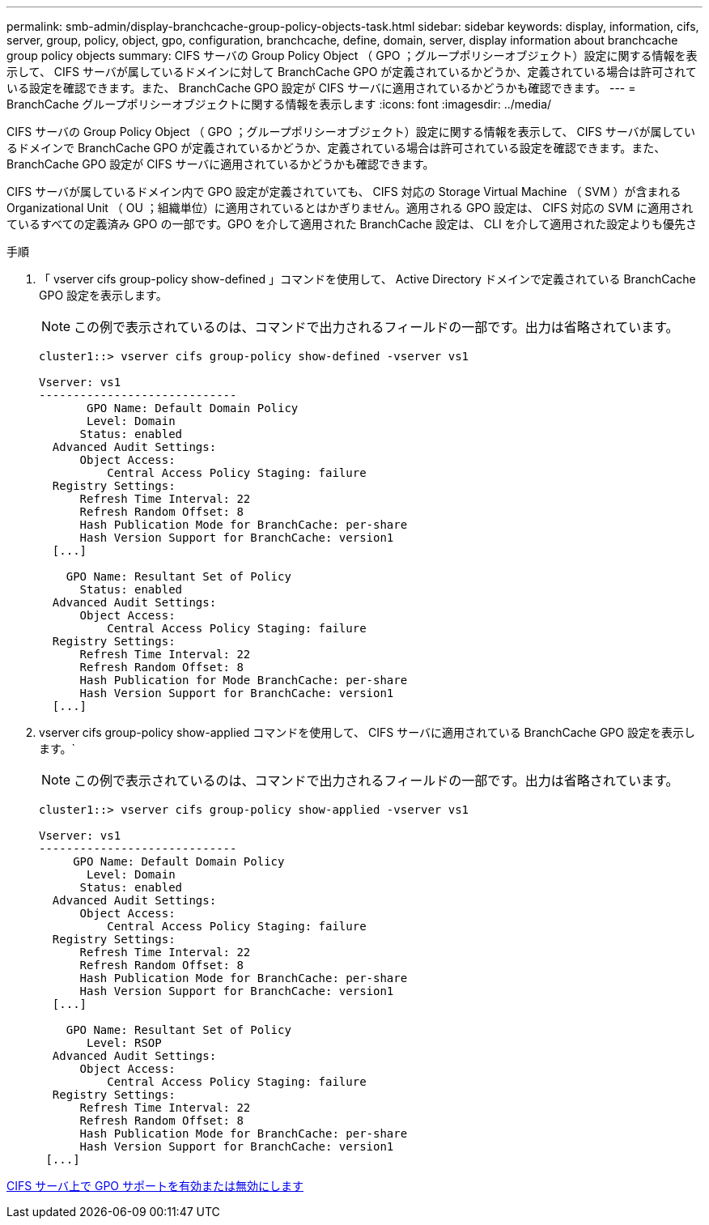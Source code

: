 ---
permalink: smb-admin/display-branchcache-group-policy-objects-task.html 
sidebar: sidebar 
keywords: display, information, cifs, server, group, policy, object, gpo, configuration, branchcache, define, domain, server, display information about branchcache group policy objects 
summary: CIFS サーバの Group Policy Object （ GPO ；グループポリシーオブジェクト）設定に関する情報を表示して、 CIFS サーバが属しているドメインに対して BranchCache GPO が定義されているかどうか、定義されている場合は許可されている設定を確認できます。また、 BranchCache GPO 設定が CIFS サーバに適用されているかどうかも確認できます。 
---
= BranchCache グループポリシーオブジェクトに関する情報を表示します
:icons: font
:imagesdir: ../media/


[role="lead"]
CIFS サーバの Group Policy Object （ GPO ；グループポリシーオブジェクト）設定に関する情報を表示して、 CIFS サーバが属しているドメインで BranchCache GPO が定義されているかどうか、定義されている場合は許可されている設定を確認できます。また、 BranchCache GPO 設定が CIFS サーバに適用されているかどうかも確認できます。

CIFS サーバが属しているドメイン内で GPO 設定が定義されていても、 CIFS 対応の Storage Virtual Machine （ SVM ）が含まれる Organizational Unit （ OU ；組織単位）に適用されているとはかぎりません。適用される GPO 設定は、 CIFS 対応の SVM に適用されているすべての定義済み GPO の一部です。GPO を介して適用された BranchCache 設定は、 CLI を介して適用された設定よりも優先さ

.手順
. 「 vserver cifs group-policy show-defined 」コマンドを使用して、 Active Directory ドメインで定義されている BranchCache GPO 設定を表示します。
+
[NOTE]
====
この例で表示されているのは、コマンドで出力されるフィールドの一部です。出力は省略されています。

====
+
[listing]
----
cluster1::> vserver cifs group-policy show-defined -vserver vs1

Vserver: vs1
-----------------------------
       GPO Name: Default Domain Policy
       Level: Domain
      Status: enabled
  Advanced Audit Settings:
      Object Access:
          Central Access Policy Staging: failure
  Registry Settings:
      Refresh Time Interval: 22
      Refresh Random Offset: 8
      Hash Publication Mode for BranchCache: per-share
      Hash Version Support for BranchCache: version1
  [...]

    GPO Name: Resultant Set of Policy
      Status: enabled
  Advanced Audit Settings:
      Object Access:
          Central Access Policy Staging: failure
  Registry Settings:
      Refresh Time Interval: 22
      Refresh Random Offset: 8
      Hash Publication for Mode BranchCache: per-share
      Hash Version Support for BranchCache: version1
  [...]
----
. vserver cifs group-policy show-applied コマンドを使用して、 CIFS サーバに適用されている BranchCache GPO 設定を表示します。`
+
[NOTE]
====
この例で表示されているのは、コマンドで出力されるフィールドの一部です。出力は省略されています。

====
+
[listing]
----
cluster1::> vserver cifs group-policy show-applied -vserver vs1

Vserver: vs1
-----------------------------
     GPO Name: Default Domain Policy
       Level: Domain
      Status: enabled
  Advanced Audit Settings:
      Object Access:
          Central Access Policy Staging: failure
  Registry Settings:
      Refresh Time Interval: 22
      Refresh Random Offset: 8
      Hash Publication Mode for BranchCache: per-share
      Hash Version Support for BranchCache: version1
  [...]

    GPO Name: Resultant Set of Policy
       Level: RSOP
  Advanced Audit Settings:
      Object Access:
          Central Access Policy Staging: failure
  Registry Settings:
      Refresh Time Interval: 22
      Refresh Random Offset: 8
      Hash Publication Mode for BranchCache: per-share
      Hash Version Support for BranchCache: version1
 [...]
----


xref:enable-disable-gpo-support-task.adoc[CIFS サーバ上で GPO サポートを有効または無効にします]
